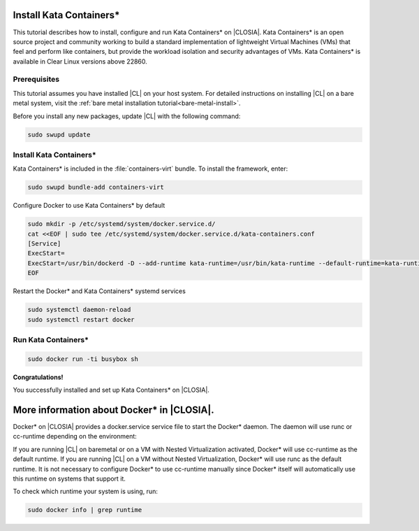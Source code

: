   .. _kata:

Install Kata Containers\*
#######################

This tutorial describes how to install, configure and run Kata Containers\* on
|CLOSIA|. Kata Containers\* is an open source project and community working to
build a standard implementation of lightweight Virtual Machines (VMs) that feel
and perform like containers, but provide the workload isolation and security
advantages of VMs. Kata Containers\* is available in Clear Linux versions above 22860.

Prerequisites
*************

This tutorial assumes you have installed |CL| on your host system.
For detailed instructions on installing |CL| on a bare metal system, visit
the :ref:`bare metal installation tutorial<bare-metal-install>`.

Before you install any new packages, update |CL| with the following command:

.. code-block:: bash

   sudo swupd update

Install Kata Containers\*
***********************

Kata Containers\* is included in the :file:`containers-virt` bundle. To install the
framework, enter:

.. code-block:: bash

   sudo swupd bundle-add containers-virt

Configure Docker to use Kata Containers\* by default

.. code-block:: bash

   sudo mkdir -p /etc/systemd/system/docker.service.d/
   cat <<EOF | sudo tee /etc/systemd/system/docker.service.d/kata-containers.conf
   [Service]
   ExecStart=
   ExecStart=/usr/bin/dockerd -D --add-runtime kata-runtime=/usr/bin/kata-runtime --default-runtime=kata-runtime
   EOF
   
Restart the Docker\* and Kata Containers\* systemd services

.. code-block:: bash

   sudo systemctl daemon-reload
   sudo systemctl restart docker

Run Kata Containers\*
*******************

.. code-block:: bash

   sudo docker run -ti busybox sh

**Congratulations!**

You successfully installed and set up Kata Containers\* on |CLOSIA|.

More information about Docker\* in |CLOSIA|.
#############################################

Docker\* on |CLOSIA| provides a docker.service service file to start the Docker\*
daemon. The daemon will use runc or cc-runtime depending on the environment:

If you are running |CL| on baremetal or on a VM with Nested
Virtualization activated, Docker\* will use cc-runtime as the default runtime.
If you are running |CL| on a VM without Nested Virtualization, Docker\*
will use runc as the default runtime. It is not necessary to configure Docker\*
to use cc-runtime manually since Docker\* itself will automatically use this
runtime on systems that support it.

To check which runtime your system is using, run:

.. code-block:: bash

   sudo docker info | grep runtime
